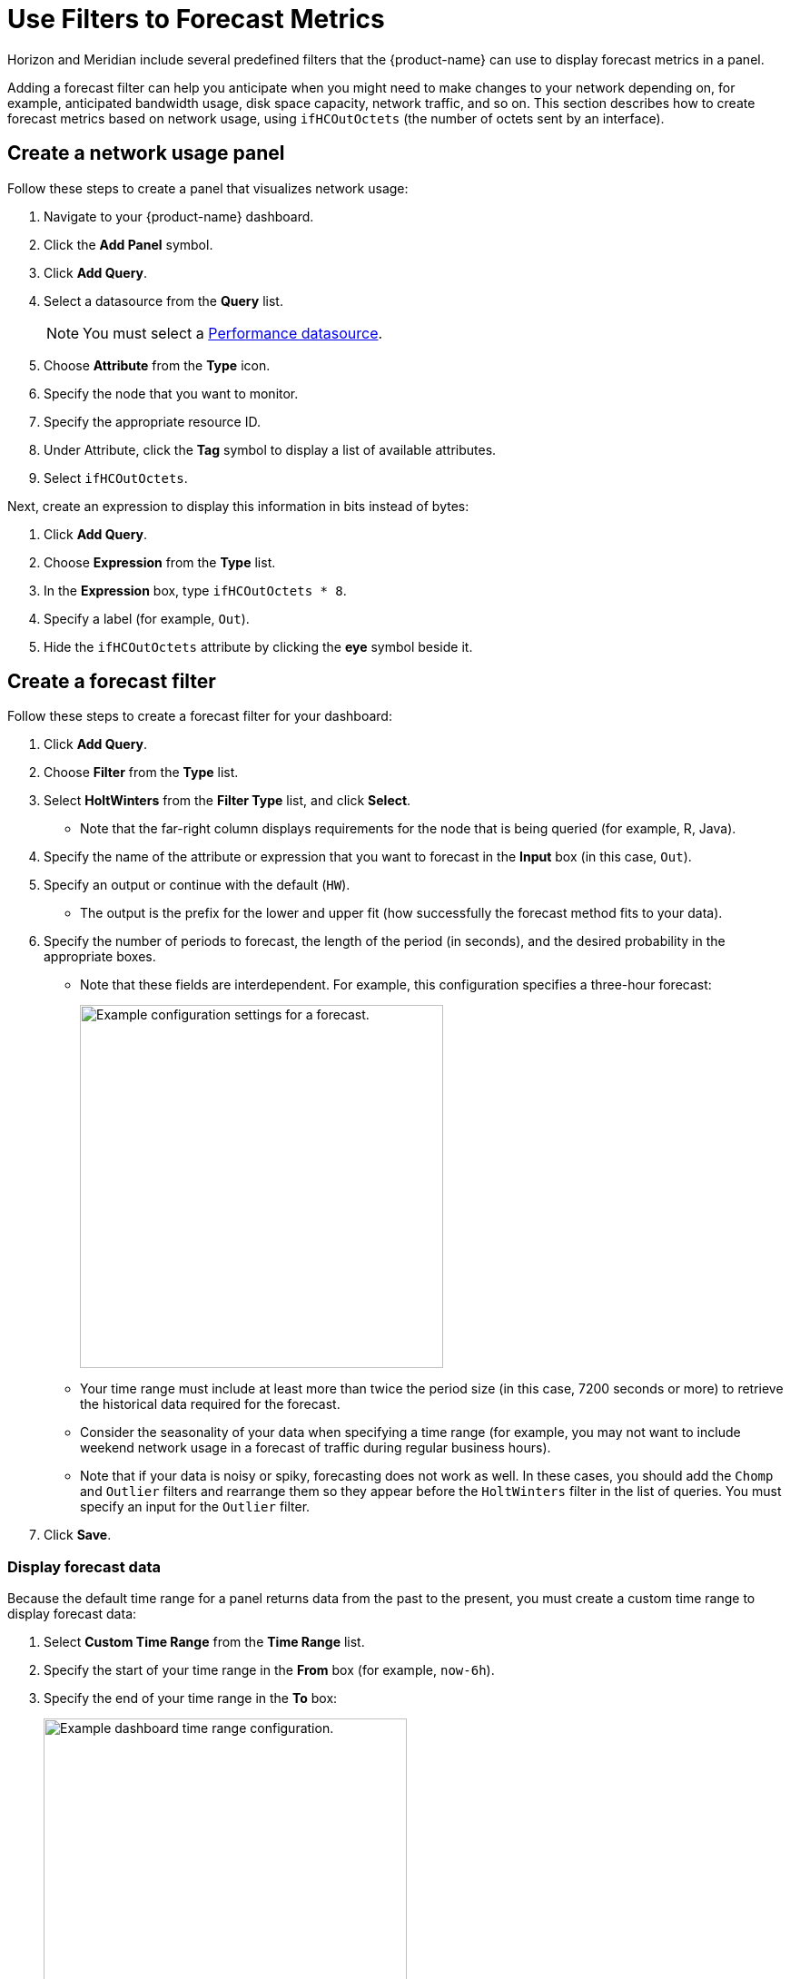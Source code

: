 
:imagesdir: ../assets/images

= Use Filters to Forecast Metrics

Horizon and Meridian include several predefined filters that the {product-name} can use to display forecast metrics in a panel.

Adding a forecast filter can help you anticipate when you might need to make changes to your network depending on, for example, anticipated bandwidth usage, disk space capacity, network traffic, and so on.
This section describes how to create forecast metrics based on network usage, using `ifHCOutOctets` (the number of octets sent by an interface).

== Create a network usage panel

Follow these steps to create a panel that visualizes network usage:

. Navigate to your {product-name} dashboard.
. Click the *Add Panel* symbol.
. Click *Add Query*.
. Select a datasource from the *Query* list.
+
NOTE: You must select a xref:datasources:performance_datasource.adoc[Performance datasource].

. Choose *Attribute* from the *Type* icon.
. Specify the node that you want to monitor.
. Specify the appropriate resource ID.
. Under Attribute, click the *Tag* symbol to display a list of available attributes.
. Select `ifHCOutOctets`.

Next, create an expression to display this information in bits instead of bytes:

. Click *Add Query*.
. Choose *Expression* from the *Type* list.
. In the *Expression* box, type `ifHCOutOctets * 8`.
. Specify a label (for example, `Out`).
. Hide the `ifHCOutOctets` attribute by clicking the *eye* symbol beside it.

== Create a forecast filter

Follow these steps to create a forecast filter for your dashboard:

. Click *Add Query*.
. Choose *Filter* from the *Type* list.
. Select *HoltWinters* from the *Filter Type* list, and click *Select*.
** Note that the far-right column displays requirements for the node that is being queried (for example, R, Java).
. Specify the name of the attribute or expression that you want to forecast in the *Input* box (in this case, `Out`).
. Specify an output or continue with the default (`HW`).
** The output is the prefix for the lower and upper fit (how successfully the forecast method fits to your data).
. Specify the number of periods to forecast, the length of the period (in seconds), and the desired probability in the appropriate boxes.
** Note that these fields are interdependent.
For example, this configuration specifies a three-hour forecast:
+
image::pc-periods.png["Example configuration settings for a forecast.", 400]

** Your time range must include at least more than twice the period size (in this case, 7200 seconds or more) to retrieve the historical data required for the forecast.
** Consider the seasonality of your data when specifying a time range (for example, you may not want to include weekend network usage in a forecast of traffic during regular business hours).
** Note that if your data is noisy or spiky, forecasting does not work as well.
In these cases, you should add the `Chomp` and `Outlier` filters and rearrange them so they appear before the `HoltWinters` filter in the list of queries.
You must specify an input for the `Outlier` filter.
. Click *Save*.

=== Display forecast data

Because the default time range for a panel returns data from the past to the present, you must create a custom time range to display forecast data:

. Select *Custom Time Range* from the *Time Range* list.
. Specify the start of your time range in the *From* box (for example, `now-6h`).
. Specify the end of your time range in the *To* box:
+
image::pc-time-range.png["Example dashboard time range configuration.", 400]

The panel displays the forecast data for the time period that you specify:
image::pc-forecast.png["Example panel displaying forecast data.", 700]

You can experiment with the time range function to see how it updates your forecast results.
Note that the further into the future you forecast, the less authoritative the data will be.

== Filters

You can use the following predefined filters to create forecasting metrics:

[cols="1,2,2"]
|===
| Filter    | Description   | Use

| Chomp
| Strips leading and trailing rows that contain only `NaN`/`null` values.
| Useful when the values from the data source do not cover the entire time interval that the report uses.

| HoltWinters
| Performs Holt-Winters forecasting.
| Creates forecasts of your data based on the parameters that you specify.

| Outlier
| Removes data points that differ significantly from other data, and replaces them with interpolated values.
| Helps to smooth data and improve forecasting results.

| Trend
| Fits a trend line or polynomial to a given column.
| Displays upwards or downwards changes in forecast data.

| JEXL
| Generic JEXL expression filter.
| Filters on mathematical and conditional operators that JEXL provides.
For example, you could specify a filter to display the sum of certain data.

| Percentile
| Calculates percentiles.
| Displays the percentage of data under the specified percentile.

| Derivative
| Calculates the derivative (rate of change) between rows.
| Displays the rate of change during the forecast period.
|===
